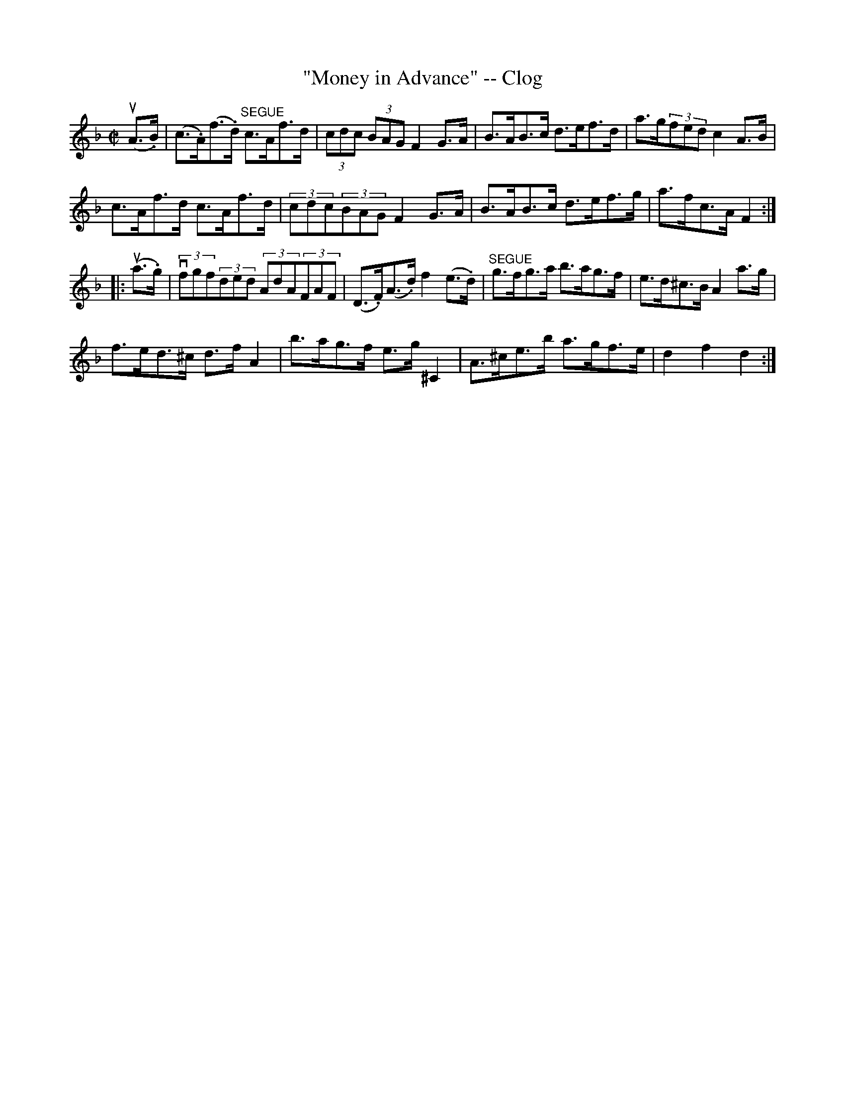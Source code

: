 X: 1
T:"Money in Advance" -- Clog
M:C|
L:1/8
R:clog
B:Ryan's Mammoth Collection
N:154 918
Z:Contributed by Ray Davies,  ray:davies99.freeserve.co.uk
K:F
u(A>.B)|\
(c>.A)(f>.d) "^SEGUE"c>Af>d | (3cdc (3BAG F2 G>A |\
 B>AB>c d>ef>d | a>g(3fed c2A>B |
 c>Af>d c>Af>d | (3cdc(3BAG F2G>A | B>AB>c d>ef>g |\
a>fc>A F2:|
|:u(a>.g)|\
v(3fgf(3ded (3AdA(3FAF | (D>.F)(A>.d) f2(e>.d) |\
"^SEGUE" g>fg>a b>ag>f | e>d^c>B A2a>g |
f>ed>^c d>fA2 | b>ag>f e>g^C2 | A>^ce>b a>gf>e |\
 d2 f2 d2:|
